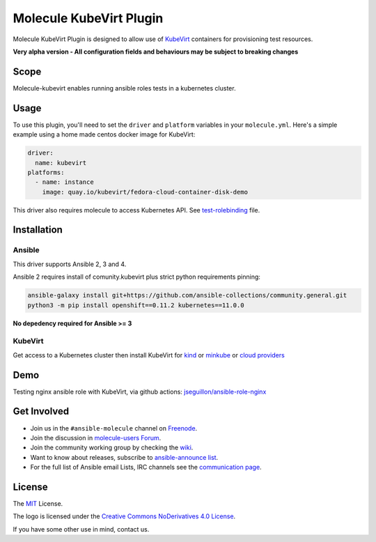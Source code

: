 ************************
Molecule KubeVirt Plugin
************************

.. image:: https://badge.fury.io/py/molecule-kubevirt.svg
   :target: https://badge.fury.io/py/molecule-kubevirt
   :alt: PyPI Package

.. image:: https://github.com/jseguillon/molecule-kubevirt/workflows/tox/badge.svg
   :target: https://github.com/jseguillon/molecule-kubevirt/actions

.. image:: https://img.shields.io/badge/code%20style-black-000000.svg
   :target: https://github.com/python/black
   :alt: Python Black Code Style

.. image:: https://img.shields.io/badge/license-MIT-brightgreen.svg
   :target: LICENSE
   :alt: Repository License

Molecule KubeVirt Plugin is designed to allow use of KubeVirt_ containers for provisioning test resources.

**Very alpha version - All configuration fields and behaviours may be subject to breaking changes**

.. _`KubeVirt`: https://kubevirt.io

Scope
=====

Molecule-kubevirt enables running ansible roles tests in a kubernetes cluster.

Usage
=====

To use this plugin, you'll need to set the ``driver`` and ``platform``
variables in your ``molecule.yml``. Here's a simple example using a home made centos docker image for KubeVirt:

.. code-block:: yaml

  driver:
    name: kubevirt
  platforms:
    - name: instance
      image: quay.io/kubevirt/fedora-cloud-container-disk-demo

This driver also requires molecule to access Kubernetes API. See test-rolebinding_ file.

.. _`test-rolebinding`: /tools/test-rolebinding.yaml


Installation
============

Ansible
-------

This driver supports Ansible 2, 3 and 4.

Ansible 2 requires install of comunity.kubevirt plus strict python requirements pinning:

.. code-block:: shell

  ansible-galaxy install git+https://github.com/ansible-collections/community.general.git
  python3 -m pip install openshift==0.11.2 kubernetes==11.0.0

**No depedency required for Ansible >= 3**


KubeVirt
--------

Get access to a Kubernetes cluster then install KubeVirt for `kind <https://kubevirt.io/quickstart_kind/>`_ or `minkube <https://kubevirt.io/quickstart_minikube/>`_ or `cloud providers <https://kubevirt.io/quickstart_cloud/>`_


Demo
====

Testing nginx ansible role with KubeVirt, via github actions: `jseguillon/ansible-role-nginx <https://github.com/jseguillon/ansible-role-nginx>`_


Get Involved
============

* Join us in the ``#ansible-molecule`` channel on `Freenode`_.
* Join the discussion in `molecule-users Forum`_.
* Join the community working group by checking the `wiki`_.
* Want to know about releases, subscribe to `ansible-announce list`_.
* For the full list of Ansible email Lists, IRC channels see the
  `communication page`_.

.. _`Freenode`: https://freenode.net
.. _`molecule-users Forum`: https://groups.google.com/forum/#!forum/molecule-users
.. _`wiki`: https://github.com/ansible/community/wiki/Molecule
.. _`ansible-announce list`: https://groups.google.com/group/ansible-announce
.. _`communication page`: https://docs.ansible.com/ansible/latest/community/communication.html

.. _license:

License
=======

The `MIT`_ License.

.. _`MIT`: https://github.com/jseguillon/molecule-kubevirt/blob/master/LICENSE

The logo is licensed under the `Creative Commons NoDerivatives 4.0 License`_.

If you have some other use in mind, contact us.

.. _`Creative Commons NoDerivatives 4.0 License`: https://creativecommons.org/licenses/by-nd/4.0/
